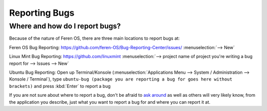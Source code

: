 Reporting Bugs
==================

Where and how do I report bugs?
----------------

Because of the nature of Feren OS, there are three main locations to report bugs at:

Feren OS Bug Reporting: https://github.com/feren-OS/Bug-Reporting-Center/issues/ :menuselection:`--> New`

Linux Mint Bug Reporting: https://github.com/linuxmint :menuselection:`--> project name of project you're writing a bug report for --> Issues --> New`

Ubuntu Bug Reporting: Open up Terminal/Konsole (:menuselection:`Applications Menu --> System / Administration --> Konsole / Terminal`), type ``ubuntu-bug (package you are reporting a bug for goes here without brackets)`` and press :kbd:`Enter` to report a bug


If you are not sure about where to report a bug, don't be afraid to `ask around <https://feren-os-user-guide.readthedocs.io/en/latest/wheretofindhelp.html>`_ as well as others will very likely know, from the application you describe, just what you want to report a bug for and where you can report it at.